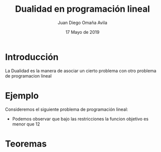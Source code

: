 #+title: Dualidad en programación lineal
#+author: Juan Diego Omaña Avila
#+date: 17 Mayo de 2019

* Introducción
  La Dualidad es la manera de asociar un cierto problema con otro
  problema de programacion lineal
* Ejemplo
  Consideremos el siguiente problema de programación lineal:

  \begin{equation*}
   \begin{aligned}
   \text{Maximizar} \quad & 2x_{1}+3x_{2}\\
   \text{sujeto a} \quad &
     \begin{aligned}
      4x_{1}+8x_{2} &\leq 12\\
      2x_{1}+x_{2} &\leq 3\\
      3x_{1}+2x_{2} &\leq 4\\
      x_{1} &\geq  0\\
      x_{2} &\geq 0
     \end{aligned}
   \end{aligned}
   \end{equation*}

  -  Podemos observar que bajo las restricciones la funcion objetivo es
     menor que 12
     \begin{equation*}
     2x_{1}+3x_{2}\leq 4x_{1}+8x_{2}\leq 12.
     \end{equation*}
* Teoremas
